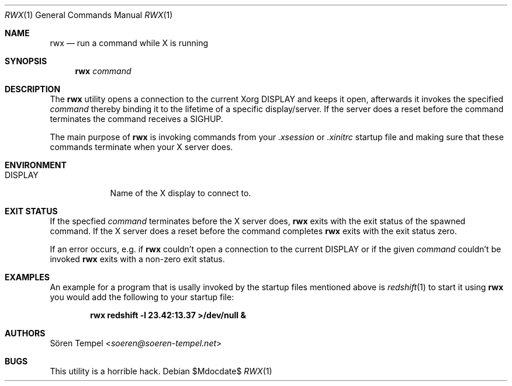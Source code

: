 .Dd $Mdocdate$
.Dt RWX 1
.Os
.Sh NAME
.Nm rwx
.Nd run a command while X is running
.Sh SYNOPSIS
.Nm rwx
.Ar command
.Sh DESCRIPTION
The
.Nm
utility opens a connection to the current Xorg
.Ev DISPLAY
and keeps it open, afterwards it invokes the specified
.Ar command
thereby binding it to the lifetime of a specific display/server. If the
server does a reset before the command terminates the command receives a
SIGHUP.
.Pp
The main purpose of
.Nm
is invoking commands from your
.Pa .xsession
or
.Pa .xinitrc
startup file and making sure that these commands terminate when your X
server does.
.Sh ENVIRONMENT
.Bl -tag -width DISPLAY
.It Ev DISPLAY
.br
Name of the X display to connect to.
.Sh EXIT STATUS
If the specfied
.Ar command
terminates before the X server does,
.Nm
exits with the exit status of the spawned command. If the X server does
a reset before the command completes
.Nm
exits with the exit status zero.
.Pp
If an error occurs, e.g. if
.Nm
couldn't open a connection to the current
.Ev DISPLAY
or if the given
.Ar command
couldn't be invoked
.Nm
exits with a non-zero exit status.
.Sh EXAMPLES
An example for a program that is usally invoked by the startup files
mentioned above is
.Xr redshift 1
to start it using
.Nm
you would add the following to your startup file:
.Pp
.Dl rwx redshift -l 23.42:13.37 >/dev/null &
.Sh AUTHORS
.An Sören Tempel Aq Mt soeren@soeren-tempel.net
.Sh BUGS
This utility is a horrible hack.
